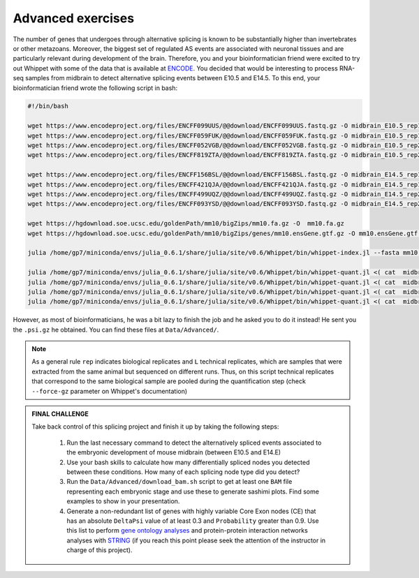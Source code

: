 .. advanced exercises


==================
Advanced exercises
==================


The number of genes that undergoes through alternative splicing is known to be substantially higher than invertebrates or other metazoans. Moreover, the biggest set of regulated AS events are associated with neuronal tissues and are particularly relevant during development of the brain. Therefore, you and your bioinformatician friend were excited to try out Whippet with some of the data that is available at `ENCODE <https://www.encodeproject.org>`_. You decided that would be interesting to process RNA-seq samples from midbrain to detect alternative splicing events between E10.5 and E14.5. To this end,  your bioinformatician friend wrote the following script in bash:


.. code-block:: bash


    #!/bin/bash

    wget https://www.encodeproject.org/files/ENCFF099UUS/@@download/ENCFF099UUS.fastq.gz -O midbrain_E10.5_rep1_L01.fastq.gz
    wget https://www.encodeproject.org/files/ENCFF059FUK/@@download/ENCFF059FUK.fastq.gz -O midbrain_E10.5_rep1_L02.fastq.gz
    wget https://www.encodeproject.org/files/ENCFF052VGB/@@download/ENCFF052VGB.fastq.gz -O midbrain_E10.5_rep2_L01.fastq.gz
    wget https://www.encodeproject.org/files/ENCFF819ZTA/@@download/ENCFF819ZTA.fastq.gz -O midbrain_E10.5_rep2_L02.fastq.gz

    wget https://www.encodeproject.org/files/ENCFF156BSL/@@download/ENCFF156BSL.fastq.gz -O midbrain_E14.5_rep1_L01.fastq.gz
    wget https://www.encodeproject.org/files/ENCFF421QJA/@@download/ENCFF421QJA.fastq.gz -O midbrain_E14.5_rep1_L02.fastq.gz
    wget https://www.encodeproject.org/files/ENCFF499UQZ/@@download/ENCFF499UQZ.fastq.gz -O midbrain_E14.5_rep2_L01.fastq.gz
    wget https://www.encodeproject.org/files/ENCFF093YSD/@@download/ENCFF093YSD.fastq.gz -O midbrain_E14.5_rep2_L02.fastq.gz

    wget https://hgdownload.soe.ucsc.edu/goldenPath/mm10/bigZips/mm10.fa.gz -O  mm10.fa.gz
    wget https://hgdownload.soe.ucsc.edu/goldenPath/mm10/bigZips/genes/mm10.ensGene.gtf.gz -O mm10.ensGene.gtf.gz

    julia /home/gp7/miniconda/envs/julia_0.6.1/share/julia/site/v0.6/Whippet/bin/whippet-index.jl --fasta mm10.fa.gz --gtf mm10.ensGene.gtf.gz --index mm10.index

    julia /home/gp7/miniconda/envs/julia_0.6.1/share/julia/site/v0.6/Whippet/bin/whippet-quant.jl <( cat  midbrain_E10.5_rep1*.fastq.gz) --force-gz  -x mm10.index.jls -o midbrain_E10.5_rep1
    julia /home/gp7/miniconda/envs/julia_0.6.1/share/julia/site/v0.6/Whippet/bin/whippet-quant.jl <( cat  midbrain_E10.5_rep2*.fastq.gz)  --force-gz  -x mm10.index.jls -o midbrain_E10.5_rep2
    julia /home/gp7/miniconda/envs/julia_0.6.1/share/julia/site/v0.6/Whippet/bin/whippet-quant.jl <( cat  midbrain_E14.5_rep1*.fastq.gz)  --force-gz  -x mm10.index.jls -o midbrain_E14.5_rep1
    julia /home/gp7/miniconda/envs/julia_0.6.1/share/julia/site/v0.6/Whippet/bin/whippet-quant.jl <( cat  midbrain_E14.5_rep2*.fastq.gz)  --force-gz  -x mm10.index.jls -o midbrain_E14.5_rep2

However, as most of bioinformaticians, he was a bit lazy to finish the job and he asked you to do it instead! He sent you the ``.psi.gz`` he obtained. You can find these files at ``Data/Advanced/``.

.. note:: As a general rule ``rep`` indicates biological replicates and ``L`` technical replicates, which are samples that were extracted from the same animal but sequenced on different runs. Thus, on this script technical replicates that correspond to the same biological sample are pooled during the quantification step (check ``--force-gz`` parameter on Whippet's documentation) 


.. admonition:: FINAL CHALLENGE

    Take back control of this splicing project and finish it up by taking the following steps:

        1. Run the last necessary command to detect the alternatively spliced events associated to the embryonic development of mouse midbrain (between E10.5 and E14.E)
        2. Use your bash skills to calculate how many differentially spliced nodes you detected between these conditions. How many of each splicing node type did you detect?
        3. Run the ``Data/Advanced/download_bam.sh`` script to get at least one ``BAM`` file representing each embryonic stage and use these to generate sashimi plots. Find some examples to show in your presentation.
        4. Generate a non-redundant list of genes with highly variable Core Exon nodes (CE) that has an absolute ``DeltaPsi`` value of at least 0.3 and ``Probability`` greater than 0.9. Use this list to perform `gene ontology analyses <http://bioinformatics.sdstate.edu/go/>`_ and protein-protein interaction networks analyses with `STRING <https://string-db.org/>`_ (if you reach this point please seek the attention of the instructor in charge of this project).



